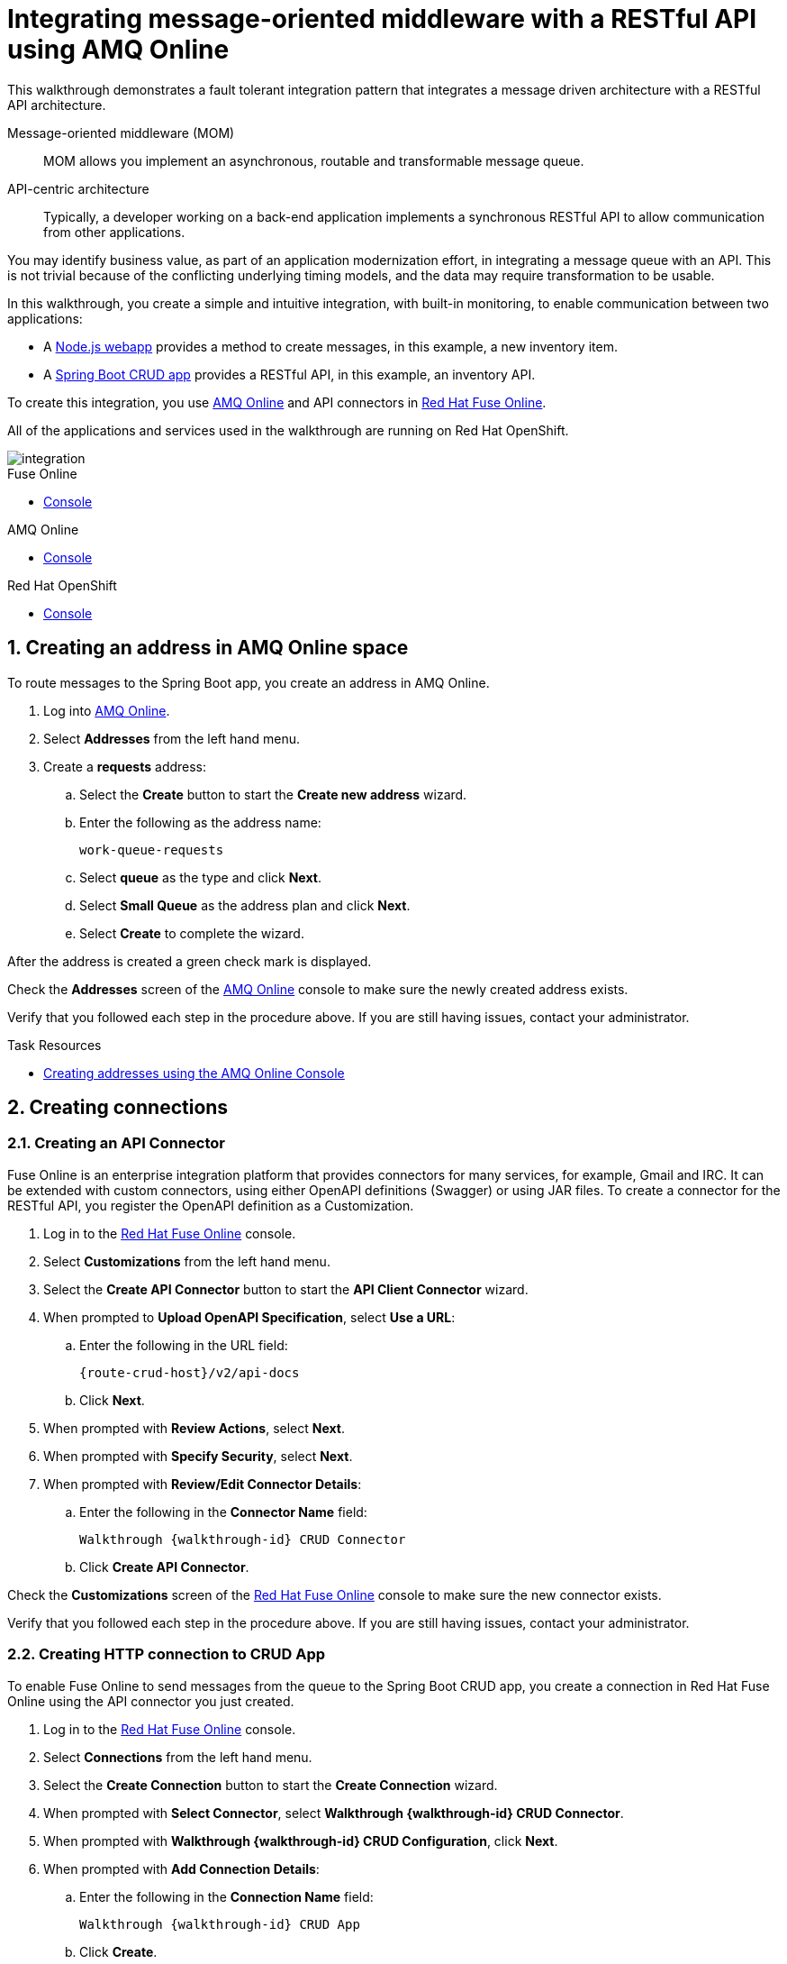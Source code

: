 :walkthrough: Integrating message-oriented middleware with a RESTful API using AMQ Online
:fuse-version: 7.2
:messaging-service: AMQ Online
:Fuse-prodnamefull: Red Hat Fuse Online

[id='integrating-eventdriven-and-apidriven-applications']
= {walkthrough}

// word count range that fits best is 15-22, with 20 really being the sweet spot. Character count for that space would be 100-125
This walkthrough demonstrates a fault tolerant integration pattern that integrates a message driven architecture with a RESTful API architecture.

Message-oriented middleware (MOM)::
MOM allows you implement an asynchronous, routable and transformable message queue.

API-centric architecture::
Typically, a developer working on a back-end application implements a synchronous RESTful API to allow communication from other applications.

You may identify business value, as part of an application modernization effort, in integrating a message queue with an API. 
This is not trivial because of the conflicting underlying timing models, and the data may require transformation to be usable.

In this walkthrough, you create a simple and intuitive integration, with built-in monitoring, to enable communication between two applications:

* A link:{route-frontend-host}[Node.js webapp, window="_blank"] provides a method to create messages, in this example, a new inventory item.
* A link:{route-crud-host}[Spring Boot CRUD app, window="_blank"] provides a RESTful API, in this example, an inventory API.

To create this integration, you use link:{enmasse-url}[AMQ Online, window="_blank"] and API connectors in link:{fuse-url}[Red Hat Fuse Online, window="_blank"].

All of the applications and services used in the walkthrough are running on Red Hat OpenShift.


image::images/arch.png[integration, role="integr8ly-img-responsive"]


[type=walkthroughResource,serviceName=fuse]
.Fuse Online
****
* link:{fuse-url}[Console, window="_blank"]
****

[type=walkthroughResource,serviceName=amq-online-standard]
.AMQ Online
****
* link:{enmasse-url}[Console, window="_blank"]
****

[type=walkthroughResource,serviceName=openshift]
.Red Hat OpenShift
****
* link:{openshift-host}/console[Console, window="_blank"]
****



// tag:task-creating-addresses.adoc[]

[time=6]

[id='creating-addresses_{context}']


// TODO: figure out enmasse url
:enmasse-url: https://console-enmasse.apps.city.openshiftworkshop.com/console/my-example-space
// https://console-enmasse-my-example-space.apps.city.openshiftworkshop.com/#/dashboard


:sectnums:


==  Creating an address in AMQ Online space
:context: creating-connections

// tag::creating-api-connector[]

To route messages to the Spring Boot app, you create an address in AMQ Online.

. Log into link:{enmasse-url}[AMQ Online, window="_blank"].
. Select *Addresses* from the left hand menu.

. Create a *requests* address:
.. Select the *Create* button to start the *Create new address* wizard.
.. Enter the following as the address name:
+
[subs="attributes+"]
---- 
work-queue-requests
----
.. Select *queue* as the type and click *Next*.
.. Select *Small Queue* as the address plan and click *Next*.
.. Select *Create* to complete the wizard.

After the address is created a green check mark is displayed.

[type=verification]
Check the *Addresses* screen of the link:{enmasse-url}[AMQ Online, window="_blank"] console to make sure the newly created address exists.

[type=verificationFail]
Verify that you followed each step in the procedure above.  If you are still having issues, contact your administrator.

// end::task-creating-addresses[]



[type=taskResource]
.Task Resources
****
* link:http://enmasse.io/documentation/master/openshift/#create-address-console-messaging[Creating addresses using the AMQ Online Console, window="_blank"]
****

[time=5]
[id='integrating-eventdriven-and-apidriven-applications']
[id='creating-connections']
== Creating connections
:context: creating-connections

// tag::creating-api-connector[]

[id='creating-api-connector_{context}']
[.integr8ly-docs-header]
=== Creating an API Connector 

Fuse Online is an enterprise integration platform that provides connectors for many services, for example, Gmail and IRC. 
It can be extended with custom connectors, using either OpenAPI definitions (Swagger) or using JAR files.
To create a connector for the RESTful API, you register the OpenAPI definition as a Customization.

. Log in to the link:{fuse-url}[Red Hat Fuse Online, window="_blank"] console.

. Select *Customizations* from the left hand menu.

. Select the *Create API Connector* button to start the *API Client Connector* wizard.

. When prompted to *Upload OpenAPI Specification*, select *Use a URL*:
.. Enter the following in the URL field:
+
[subs="attributes+"]
---- 
{route-crud-host}/v2/api-docs
----

.. Click *Next*.

. When prompted with *Review Actions*, select *Next*.

. When prompted with *Specify Security*, select *Next*.

. When prompted with *Review/Edit Connector Details*:
.. Enter the following in the *Connector Name* field:
+
[subs="attributes+"]
----  
Walkthrough {walkthrough-id} CRUD Connector
----

.. Click *Create API Connector*.

[type=verification]
Check the *Customizations* screen of the link:{fuse-url}[Red Hat Fuse Online, window="_blank"] console to make sure the new connector exists.

[type=verificationFail]
Verify that you followed each step in the procedure above.  If you are still having issues, contact your administrator.

// end::creating-api-connector[]

// tag::creating-amqp-connection-in-fuse[]

// Module included in the following assemblies:
//
// <List assemblies here, each on a new line>

// tag::creating-http-connection[]

[id='creating-http-connection-in-fuse_{context}']
[.integr8ly-docs-header]
=== Creating HTTP connection to CRUD App

To enable Fuse Online to send messages from the queue to the Spring Boot CRUD app, you create a connection in Red Hat Fuse Online using the API connector you just created.


. Log in to the link:{fuse-url}[Red Hat Fuse Online, window="_blank"] console.

. Select *Connections* from the left hand menu.

. Select the *Create Connection* button to start the *Create Connection* wizard.

. When prompted with *Select Connector*, select *Walkthrough {walkthrough-id} CRUD Connector*.

. When prompted with *Walkthrough {walkthrough-id} CRUD Configuration*, click *Next*.

. When prompted with *Add Connection Details*:
.. Enter the following in the *Connection Name* field:
+
[subs="attributes+"]
----  
Walkthrough {walkthrough-id} CRUD App
----
.. Click *Create*.


[type=verification]
Check the *Connections* screen of the link:{fuse-url}[Red Hat Fuse Online, window="_blank"] console to make sure the new connection exists.

[type=verificationFail]
Verify that you followed each step in the procedure above.  If you are still having issues, contact your administrator.


// end::creating-http-connection[]

[id='creating-amqp-connection-in-fuse_{context}']
[.integr8ly-docs-header]
=== Creating AMQP connection in Red Hat Fuse Online

To allow Fuse Online to consume messages placed on the queue by the Node.js webapp, you create a connection in Red Hat Fuse Online.


:fuse-url: https://eval.apps.city.openshiftworkshop.com/
:openshift-url: https://master.city.openshiftworkshop.com/console/project/eval/overview
:enmasse: AMQ Online

. Log in to the link:{fuse-url}[Red Hat Fuse Online, window="_blank"] console.

. Select *Connections* from the left hand menu.

. Select the *Create Connection* button to start the *Create Connection* wizard.

. Select *AMQP* to configure an *AMQP Message Broker* connection.
+
NOTE: Avoid choosing the similarly named *AMQ Message Broker*.

. Enter the connection URI relating to {enmasse}:
+
[subs="attributes+"]
----  
amqp://{enmasse-broker-url}:5672?amqp.saslMechanisms=PLAIN
----

. Enter the username relating to {enmasse}:
+
[subs="attributes+"]
----  
{enmasse-credentials-username}
----

. Enter the password relating to {enmasse}:
+
[subs="attributes+"]
----
{enmasse-credentials-password}
----

. Set the value of *Check Certificates* to `Disable`.

. Select the *Validate* button to check that the values are valid.

. Click *Next* and enter a name for the connection, for example:
+
[subs="attributes+"]
----  
Walkthrough {walkthrough-id} Messaging App
----

. Click *Create*.


[type=verification]
Check the *Connections* screen of the link:{fuse-url}[Red Hat Fuse Online, window="_blank"] console to make sure the new connection exists.


[type=verificationFail]
Verify that you followed each step in the procedure above.  If you are still having issues, contact your administrator.


// end::creating-amqp-connection-in-fuse[]

[type=taskResource]
.Task Resources
****
* link:https://access.redhat.com/documentation/en-us/red_hat_fuse/{fuse-version}/html-single/integrating_applications_with_fuse_online/high-level-overview_ug#high-level-overview_ug[High level overview of Fuse Online, window="_blank"]
* link:https://access.redhat.com/documentation/en-us/red_hat_fuse/{fuse-version}/html-single/integrating_applications_with_fuse_online/connecting-to-applications_ug#about-creating-connections_connections[About creating connections from Fuse Online to applications, window="_blank"]
* link:https://access.redhat.com/documentation/en-us/red_hat_fuse/{fuse-version}/html-single/connecting_fuse_online_to_applications_and_services/#supported-connectors_connectors[Connectors that are supported by Fuse Online, window="_blank"]
* link:https://en.wikipedia.org/wiki/Advanced_Message_Queuing_Protocol[About AMQP, window="_blank"]
****

[time=5]
[id='creating-an-integration']
== Creating an integration
:context: creating-an-integration

// end::task-creating-fuse-integration[]


To use the Fuse connections, you create an integration in Red Hat Fuse Online.

. Select *Integrations* from the left hand menu.

. Select the *Create Integration* button to start the *Create Integration* wizard.

. Choose *Walkthrough {walkthrough-id} Messaging App* as the *Start Connection*.

. When prompted to *Choose an Action*, select *Subscribe for messages*.

. When prompted for a *Destination Name*, enter:
+
[subs="attributes+"]
---- 
work-queue-requests
----

. Choose *Queue* as the *Destination Type* and click *Next*.

. When prompted to *Specify Output Data Type*:
.. Select *JSON Schema* as the type.
.. Enter the following in the *Definition* field:
+
[subs="attributes+"]
----
{
	"$schema": "http://json-schema.org/draft-04/schema#",
	"type": "object",
	"properties": {
		"type": {
			"type": "string"
		}
	}
}
----
.. Click *Done*.

. Choose *Walkthrough {walkthrough-id} CRUD App* as the *Finish Connection*.

. When prompted to *Choose an Action*, select *Create a fruit*.

. When prompted to *Add to Integration*, select *Add a Step*.

. Select *Data Mapper* to map source and target fields in the corresponding JSON schemas:
.. Click and drag *type* from the *Source* column to *body/name* in the *Target* column.
.. Click *Done* to navigate back to the Integration screen.

. Click *Publish*.
. When prompted, enter a name, for example:
+
[subs="attributes+"]
----  
Walkthrough {walkthrough-id}
----
. Click *Publish* again.

[type=verification]
Check the *Integrations* screen of the link:{fuse-url}[Red Hat Fuse Online, window="_blank"] console to make sure the new connection exists.

[type=verificationFail]
Verify that you followed each step in the procedure above.  If you are still having issues, contact your administrator.
// end::task-creating-fuse-integration[]


[type=taskResource]
.Task Resources
****
* https://access.redhat.com/documentation/en-us/red_hat_fuse/{fuse-version}/html-single/integrating_applications_with_fuse_online/creating-integrations_ug#creating-integrations_ug[Creating integrations, window="_blank"]
****




[time=5]
[id='using-the-application-integration']
== Using the application integration
:context: using-the-application-integration

After setting up the integration between the Node.js and Spring Boot applications, we can use the integration to create a new fruit for the grocery inventory application.

:node-url: http://frontend-node-app.apps.city.openshiftworkshop.com/
:spring-url: http://spring-boot-rest-http-crud-spring-app.apps.city.openshiftworkshop.com/
:fuse-url: https://eval.apps.city.openshiftworkshop.com/

. Navigate to the link:{route-frontend-host}[Node.js webapp, window="_blank"].

. Enter a value for *Fruit*, for example:
+
----  
Pineapple
----

. Click *Send Request*.

. Navigate to the link:{route-crud-host}[Spring Boot app, window="_blank"].

. Check that the entry from the Node.js webapp is displayed.


[type=verification]
****
View the activity log:

. Log in to the link:{fuse-url}[Red Hat Fuse Online, window="_blank"] console.
. Select *Integrations* from the left hand menu.
. Select your integration.
. Select the *Activity* tab.
. Expand the log entry to display the steps performed.
****

[type=verificationFail]
Verify that you followed each step in the procedure above.  If you are still having issues, contact your administrator.


// end::task-using-integration[]

[type=taskResource]
.Task Resources
****
* link:https://access.redhat.com/documentation/en-us/red_hat_fuse/{fuse-version}/html-single/integrating_applications_with_fuse_online/managing-integrations_ug#managing-integrations_ug[Managing and monitoring integrations, window="_blank"]
* link:https://access.redhat.com/documentation/en-us/red_hat_fuse/{fuse-version}/[Fuse documentation set, window="_blank"]
****
